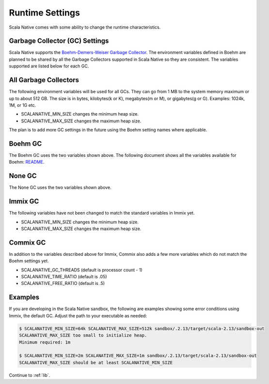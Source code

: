 .. _runtime:

Runtime Settings
================

Scala Native comes with some ability to change the runtime characteristics.

Garbage Collector (GC) Settings
------------------------------------------

Scala Native supports the `Boehm-Demers-Weiser Garbage Collector <https://www.hboehm.info/gc/>`_.
The environment variables defined in Boehm are planned to be shared by all the Garbage
Collectors supported in Scala Native so they are consistent. The variables supported are listed
below for each GC.


All Garbage Collectors
----------------------

The following environment variables will be used for all GCs. They can go from 1 MB to
the system memory maximum or up to about 512 GB. The size is in bytes,
kilobytes(k or K), megabytes(m or M), or gigabytes(g or G). Examples: 1024k, 1M, or 1G etc.

* SCALANATIVE_MIN_SIZE changes the minimum heap size.
* SCALANATIVE_MAX_SIZE changes the maximum heap size.

The plan is to add more GC settings in the future using the Boehm setting names where applicable.

Boehm GC
--------

The Boehm GC uses the two variables shown above. The following document shows all the variables
available for Boehm: `README <https://github.com/ivmai/bdwgc/blob/master/doc/README.environment>`_.

None GC
-------

The None GC uses the two variables shown above.

Immix GC
--------

The following variables have not been changed to match the standard variables in Immix yet.

* SCALANATIVE_MIN_SIZE changes the minimum heap size.
* SCALANATIVE_MAX_SIZE changes the maximum heap size.

Commix GC
---------

In addition to the variables described above for Immix, Commix
also adds a few more variables which do not match the Boehm settings yet.

* SCALANATIVE_GC_THREADS (default is processor count - 1)
* SCALANATIVE_TIME_RATIO (default is .05)
* SCALANATIVE_FREE_RATIO (default is .5)

Examples
--------

If you are developing in the Scala Native sandbox, the following are examples
showing some error conditions using Immix, the default GC. Adjust the path to
your executable as needed:

.. code-block:: shell

    $ SCALANATIVE_MIN_SIZE=64k SCALANATIVE_MAX_SIZE=512k sandbox/.2.13/target/scala-2.13/sandbox-out
    SCALANATIVE_MAX_SIZE too small to initialize heap.
    Minimum required: 1m

    $ SCALANATIVE_MIN_SIZE=2m SCALANATIVE_MAX_SIZE=1m sandbox/.2.13/target/scala-2.13/sandbox-out
    SCALANATIVE_MAX_SIZE should be at least SCALANATIVE_MIN_SIZE

Continue to :ref:`lib`.
